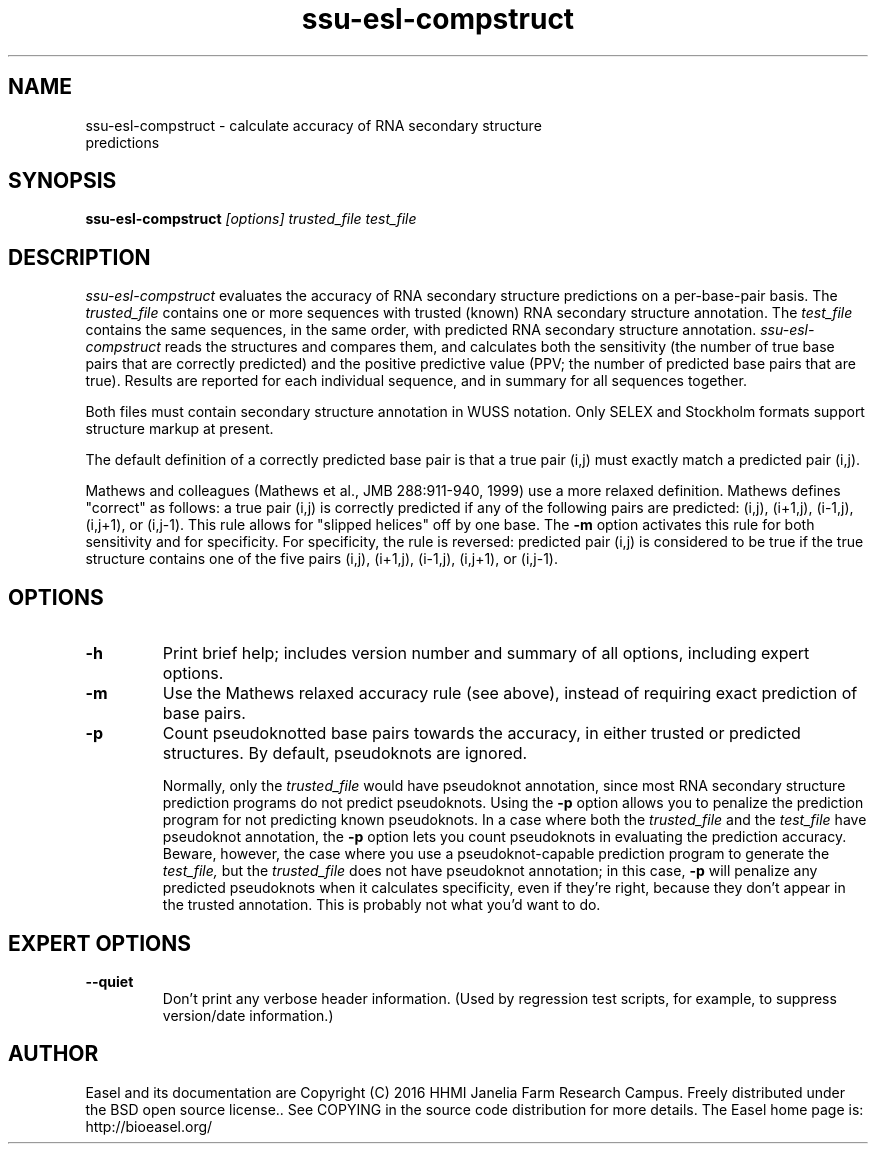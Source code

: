.TH "ssu-esl-compstruct" 1 "@EASEL_DATE@" "Easel @PACKAGE_VERSION@" "Easel miniapps"

.SH NAME
.TP 
ssu-esl-compstruct - calculate accuracy of RNA secondary structure predictions



.SH SYNOPSIS
.B ssu-esl-compstruct
.I [options]
.I trusted_file
.I test_file




.SH DESCRIPTION

.I ssu-esl-compstruct 
evaluates the accuracy of RNA secondary structure predictions
on a per-base-pair basis.
The 
.I trusted_file 
contains one or more sequences with trusted (known) RNA
secondary structure annotation. The
.I test_file
contains the same sequences, in the same order, with
predicted RNA secondary structure annotation.
.I ssu-esl-compstruct 
reads the structures and compares them,
and calculates both the sensitivity (the number
of true base pairs that are correctly predicted)
and the positive predictive value (PPV;
the number of predicted base pairs that are true).
Results are reported for each individual sequence,
and in summary for all sequences together.

.PP
Both files must contain secondary structure annotation in
WUSS notation. Only SELEX and Stockholm formats support 
structure markup at present.

.PP
The default definition of a correctly predicted base pair
is that a true pair (i,j) must exactly match a predicted
pair (i,j).

.PP
Mathews and colleagues (Mathews et al., JMB 288:911-940, 1999) use a
more relaxed definition. Mathews defines "correct" as follows: a true
pair (i,j) is correctly predicted if any of the following pairs are
predicted: (i,j), (i+1,j), (i-1,j), (i,j+1), or (i,j-1). This rule
allows for "slipped helices" off by one base.  The
.B -m
option activates this rule for both sensitivity and for
specificity. For specificity, the rule is reversed: predicted pair
(i,j) is considered to be true if the true structure contains one of
the five pairs (i,j), (i+1,j), (i-1,j), (i,j+1), or (i,j-1).




.SH OPTIONS

.TP
.B -h
Print brief help; includes version number and summary of
all options, including expert options.

.TP
.B -m
Use the Mathews relaxed accuracy rule (see above), instead
of requiring exact prediction of base pairs.

.TP
.B -p 
Count pseudoknotted base pairs towards the accuracy, in either trusted
or predicted structures. By default, pseudoknots are ignored. 
.IP
Normally, only the 
.I trusted_file 
would have pseudoknot annotation, since most RNA secondary structure
prediction programs do not predict pseudoknots. Using the
.B -p
option allows you to penalize the prediction program for not
predicting known pseudoknots. In a case where both the
.I trusted_file 
and the
.I test_file 
have pseudoknot annotation,  the
.B -p
option lets you count pseudoknots in evaluating
the prediction accuracy. Beware, however, the case where you
use a pseudoknot-capable prediction program to generate the
.I test_file,
but the 
.I trusted_file 
does not have pseudoknot annotation; in this case,
.B -p
will penalize any predicted pseudoknots when it calculates
specificity, even if they're right, because they don't appear in the
trusted annotation. This is probably not what you'd want to do.



.SH EXPERT OPTIONS

.TP
.B --quiet
Don't print any verbose header information. (Used by regression test
scripts, for example, to suppress version/date information.)




.SH AUTHOR

Easel and its documentation are Copyright (C) 2016 HHMI Janelia Farm Research Campus.
Freely distributed under the BSD open source license..
See COPYING in the source code distribution for more details.
The Easel home page is: http://bioeasel.org/
